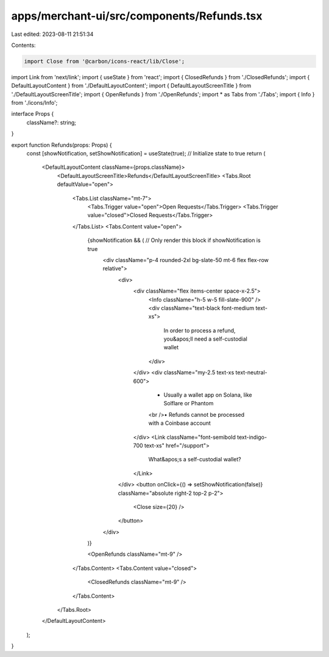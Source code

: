 apps/merchant-ui/src/components/Refunds.tsx
===========================================

Last edited: 2023-08-11 21:51:34

Contents:

.. code-block:: tsx

    import Close from '@carbon/icons-react/lib/Close';
import Link from 'next/link';
import { useState } from 'react';
import { ClosedRefunds } from './ClosedRefunds';
import { DefaultLayoutContent } from './DefaultLayoutContent';
import { DefaultLayoutScreenTitle } from './DefaultLayoutScreenTitle';
import { OpenRefunds } from './OpenRefunds';
import * as Tabs from './Tabs';
import { Info } from './icons/Info';

interface Props {
    className?: string;
}

export function Refunds(props: Props) {
    const [showNotification, setShowNotification] = useState(true); // Initialize state to true
    return (
        <DefaultLayoutContent className={props.className}>
            <DefaultLayoutScreenTitle>Refunds</DefaultLayoutScreenTitle>
            <Tabs.Root defaultValue="open">
                <Tabs.List className="mt-7">
                    <Tabs.Trigger value="open">Open Requests</Tabs.Trigger>
                    <Tabs.Trigger value="closed">Closed Requests</Tabs.Trigger>
                </Tabs.List>
                <Tabs.Content value="open">
                    {showNotification && ( // Only render this block if showNotification is true
                        <div className="p-4 rounded-2xl bg-slate-50 mt-6 flex flex-row relative">
                            <div>
                                <div className="flex items-center space-x-2.5">
                                    <Info className="h-5 w-5 fill-slate-900" />
                                    <div className="text-black font-medium text-xs">
                                        In order to process a refund, you&apos;ll need a self-custodial wallet
                                    </div>
                                </div>
                                <div className="my-2.5 text-xs text-neutral-600">
                                    • Usually a wallet app on Solana, like Solflare or Phantom
                                    <br />• Refunds cannot be processed with a Coinbase account
                                </div>
                                <Link className="font-semibold text-indigo-700 text-xs" href="/support">
                                    What&apos;s a self-custodial wallet?
                                </Link>
                            </div>
                            <button onClick={() => setShowNotification(false)} className="absolute right-2 top-2 p-2">
                                <Close size={20} />
                            </button>
                        </div>
                    )}

                    <OpenRefunds className="mt-9" />
                </Tabs.Content>
                <Tabs.Content value="closed">
                    <ClosedRefunds className="mt-9" />
                </Tabs.Content>
            </Tabs.Root>
        </DefaultLayoutContent>
    );
}


